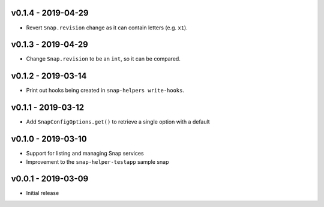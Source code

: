 v0.1.4 - 2019-04-29
===================

- Revert ``Snap.revision`` change as it can contain letters (e.g. ``x1``).


v0.1.3 - 2019-04-29
===================

- Change ``Snap.revision`` to be an ``int``, so it can be compared.

 
v0.1.2 - 2019-03-14
===================

- Print out hooks being created in ``snap-helpers write-hooks``.


v0.1.1 - 2019-03-12
===================

- Add ``SnapConfigOptions.get()`` to retrieve a single option with a default


v0.1.0 - 2019-03-10
===================

- Support for listing and managing Snap services
- Improvement to the ``snap-helper-testapp`` sample snap


v0.0.1 - 2019-03-09
===================

- Initial release
